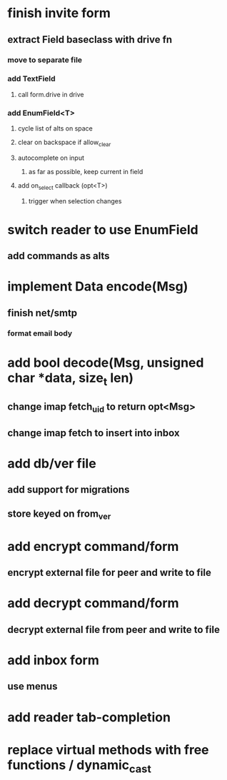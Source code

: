 * finish invite form
** extract Field baseclass with drive fn
*** move to separate file
*** add TextField
**** call form.drive in drive
*** add EnumField<T> 
**** cycle list of alts on space
**** clear on backspace if allow_clear
**** autocomplete on input
***** as far as possible, keep current in field
**** add on_select callback (opt<T>)
***** trigger when selection changes
* switch reader to use EnumField
** add commands as alts
* implement Data encode(Msg)
** finish net/smtp
*** format email body
* add bool decode(Msg, unsigned char *data, size_t len)
** change imap fetch_uid to return opt<Msg>
** change imap fetch to insert into inbox
* add db/ver file
** add support for migrations
** store keyed on from_ver
* add encrypt command/form
** encrypt external file for peer and write to file
* add decrypt command/form
** decrypt external file from peer and write to file
* add inbox form
** use menus
* add reader tab-completion
* replace virtual methods with free functions / dynamic_cast
